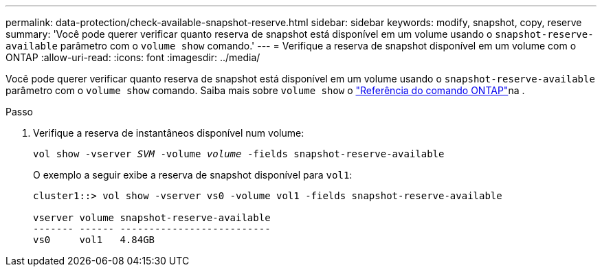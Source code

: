 ---
permalink: data-protection/check-available-snapshot-reserve.html 
sidebar: sidebar 
keywords: modify, snapshot, copy, reserve 
summary: 'Você pode querer verificar quanto reserva de snapshot está disponível em um volume usando o `snapshot-reserve-available` parâmetro com o `volume show` comando.' 
---
= Verifique a reserva de snapshot disponível em um volume com o ONTAP
:allow-uri-read: 
:icons: font
:imagesdir: ../media/


[role="lead"]
Você pode querer verificar quanto reserva de snapshot está disponível em um volume usando o `snapshot-reserve-available` parâmetro com o `volume show` comando. Saiba mais sobre `volume show` o link:https://docs.netapp.com/us-en/ontap-cli/volume-show.html["Referência do comando ONTAP"^]na .

.Passo
. Verifique a reserva de instantâneos disponível num volume:
+
`vol show -vserver _SVM_ -volume _volume_ -fields snapshot-reserve-available`

+
O exemplo a seguir exibe a reserva de snapshot disponível para `vol1`:

+
[listing]
----
cluster1::> vol show -vserver vs0 -volume vol1 -fields snapshot-reserve-available

vserver volume snapshot-reserve-available
------- ------ --------------------------
vs0     vol1   4.84GB
----

